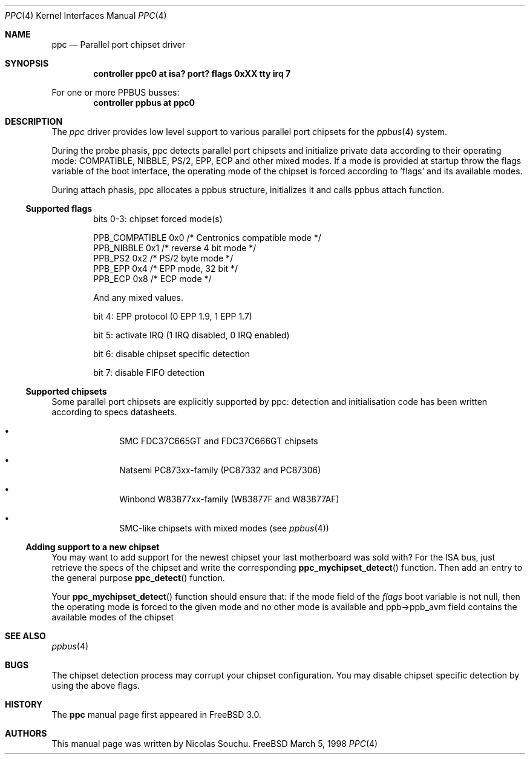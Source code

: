 .\" Copyright (c) 1998, 1999, Nicolas Souchu
.\" All rights reserved.
.\"
.\" Redistribution and use in source and binary forms, with or without
.\" modification, are permitted provided that the following conditions
.\" are met:
.\" 1. Redistributions of source code must retain the above copyright
.\"    notice, this list of conditions and the following disclaimer.
.\" 2. Redistributions in binary form must reproduce the above copyright
.\"    notice, this list of conditions and the following disclaimer in the
.\"    documentation and/or other materials provided with the distribution.
.\"
.\" THIS SOFTWARE IS PROVIDED BY THE AUTHOR AND CONTRIBUTORS ``AS IS'' AND
.\" ANY EXPRESS OR IMPLIED WARRANTIES, INCLUDING, BUT NOT LIMITED TO, THE
.\" IMPLIED WARRANTIES OF MERCHANTABILITY AND FITNESS FOR A PARTICULAR PURPOSE
.\" ARE DISCLAIMED.  IN NO EVENT SHALL THE AUTHOR OR CONTRIBUTORS BE LIABLE
.\" FOR ANY DIRECT, INDIRECT, INCIDENTAL, SPECIAL, EXEMPLARY, OR CONSEQUENTIAL
.\" DAMAGES (INCLUDING, BUT NOT LIMITED TO, PROCUREMENT OF SUBSTITUTE GOODS
.\" OR SERVICES; LOSS OF USE, DATA, OR PROFITS; OR BUSINESS INTERRUPTION)
.\" HOWEVER CAUSED AND ON ANY THEORY OF LIABILITY, WHETHER IN CONTRACT, STRICT
.\" LIABILITY, OR TORT (INCLUDING NEGLIGENCE OR OTHERWISE) ARISING IN ANY WAY
.\" OUT OF THE USE OF THIS SOFTWARE, EVEN IF ADVISED OF THE POSSIBILITY OF
.\" SUCH DAMAGE.
.\"
.\"
.Dd March 5, 1998
.Dt PPC 4
.Os FreeBSD
.Sh NAME
.Nm ppc
.Nd
Parallel port chipset driver
.Sh SYNOPSIS
.Cd "controller ppc0 at isa? port? flags 0xXX tty irq 7"
.Pp
For one or more PPBUS busses:
.Cd "controller ppbus at ppc0"
.Sh DESCRIPTION
The
.Em ppc
driver provides low level support to various parallel port chipsets for the
.Xr ppbus 4
system.
.Pp
During the probe phasis, ppc detects parallel port chipsets and initialize
private data according to their operating mode: COMPATIBLE,
NIBBLE, PS/2, EPP, ECP and other mixed modes. If a mode is provided at startup
throw the flags variable of the boot interface, the operating mode of the
chipset is forced according to 'flags' and its available modes.
.Pp
During attach phasis, ppc allocates a ppbus structure, initializes it and
calls ppbus attach function.
.Ss Supported flags
.Bl -item -offset indent
.It
bits 0-3: chipset forced mode(s)
.Bd -literal
PPB_COMPATIBLE  0x0     /* Centronics compatible mode */
PPB_NIBBLE      0x1     /* reverse 4 bit mode */
PPB_PS2         0x2     /* PS/2 byte mode */
PPB_EPP         0x4     /* EPP mode, 32 bit */
PPB_ECP         0x8     /* ECP mode */
.Ed
.Pp
And any mixed values.
.It
bit 4: EPP protocol (0 EPP 1.9, 1 EPP 1.7)
.It
bit 5: activate IRQ (1 IRQ disabled, 0 IRQ enabled)
.It
bit 6: disable chipset specific detection
.It
bit 7: disable FIFO detection
.El
.Ss Supported chipsets
Some parallel port chipsets are explicitly supported by ppc: detection and
initialisation code has been written according to specs datasheets.
.Bl -bullet -offset indent
.It
SMC FDC37C665GT and FDC37C666GT chipsets
.It
Natsemi PC873xx-family (PC87332 and PC87306)
.It
Winbond W83877xx-family (W83877F and W83877AF)
.It
SMC-like chipsets with mixed modes (see
.Xr ppbus 4 )
.El
.Ss Adding support to a new chipset
You may want to add support for the newest chipset your last motherboard was
sold with? For the ISA bus, just retrieve the specs of the chipset and
write the corresponding
.Fn ppc_mychipset_detect ""
function.
Then add an entry to the general purpose
.Fn ppc_detect ""
function. 
.Pp
Your
.Fn ppc_mychipset_detect ""
function should ensure that: if the mode field of the
.Va flags
boot variable is not null, then the operating
mode is forced to the given mode and no other mode is available and
ppb->ppb_avm field contains the available modes of the chipset
.Sh SEE ALSO
.Xr ppbus 4
.Sh BUGS
The chipset detection process may corrupt your chipset configuration. You may
disable chipset specific detection by using the above flags.
.Sh HISTORY
The
.Nm
manual page first appeared in
.Fx 3.0 .
.Sh AUTHORS
This manual page was written by
.An Nicolas Souchu .
